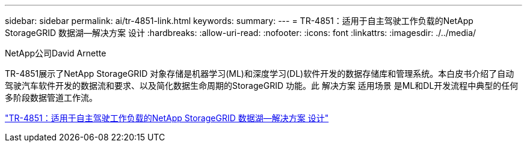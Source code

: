---
sidebar: sidebar 
permalink: ai/tr-4851-link.html 
keywords:  
summary:  
---
= TR-4851：适用于自主驾驶工作负载的NetApp StorageGRID 数据湖—解决方案 设计
:hardbreaks:
:allow-uri-read: 
:nofooter: 
:icons: font
:linkattrs: 
:imagesdir: ./../media/


NetApp公司David Arnette

TR-4851展示了NetApp StorageGRID 对象存储是机器学习(ML)和深度学习(DL)软件开发的数据存储库和管理系统。本白皮书介绍了自动驾驶汽车软件开发的数据流和要求、以及简化数据生命周期的StorageGRID 功能。此 解决方案 适用场景 是ML和DL开发流程中典型的任何多阶段数据管道工作流。

link:https://www.netapp.com/pdf.html?item=/media/19399-tr-4851.pdf["TR-4851：适用于自主驾驶工作负载的NetApp StorageGRID 数据湖—解决方案 设计"^]
